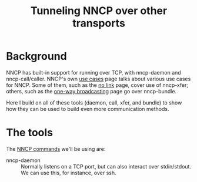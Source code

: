 #+TITLE: Tunneling NNCP over other transports

* Background

NNCP has built-in support for running over TCP, with nncp-daemon and nncp-call/caller.  NNCP's own [[https://nncp.mirrors.quux.org/Use-cases.html][use cases]] page talks about various use cases for NNCP.  Some of them, such as the [[https://nncp.mirrors.quux.org/UsecaseNoLink.html][no link]] page, cover use of nncp-xfer; others, such as the [[https://nncp.mirrors.quux.org/UsecaseBroadcast.html][one-way broadcasting]] page go over nncp-bundle.

Here I build on all of these tools (daemon, call, xfer, and bundle) to show how they can be used to build even more communication methods.

* The tools

The [[https://nncp.mirrors.quux.org/Commands.html][NNCP commands]] we'll be using are:

- nncp-daemon :: Normally listens on a TCP port, but can also interact over stdin/stdout.  We can use this, for instance, over ssh.
